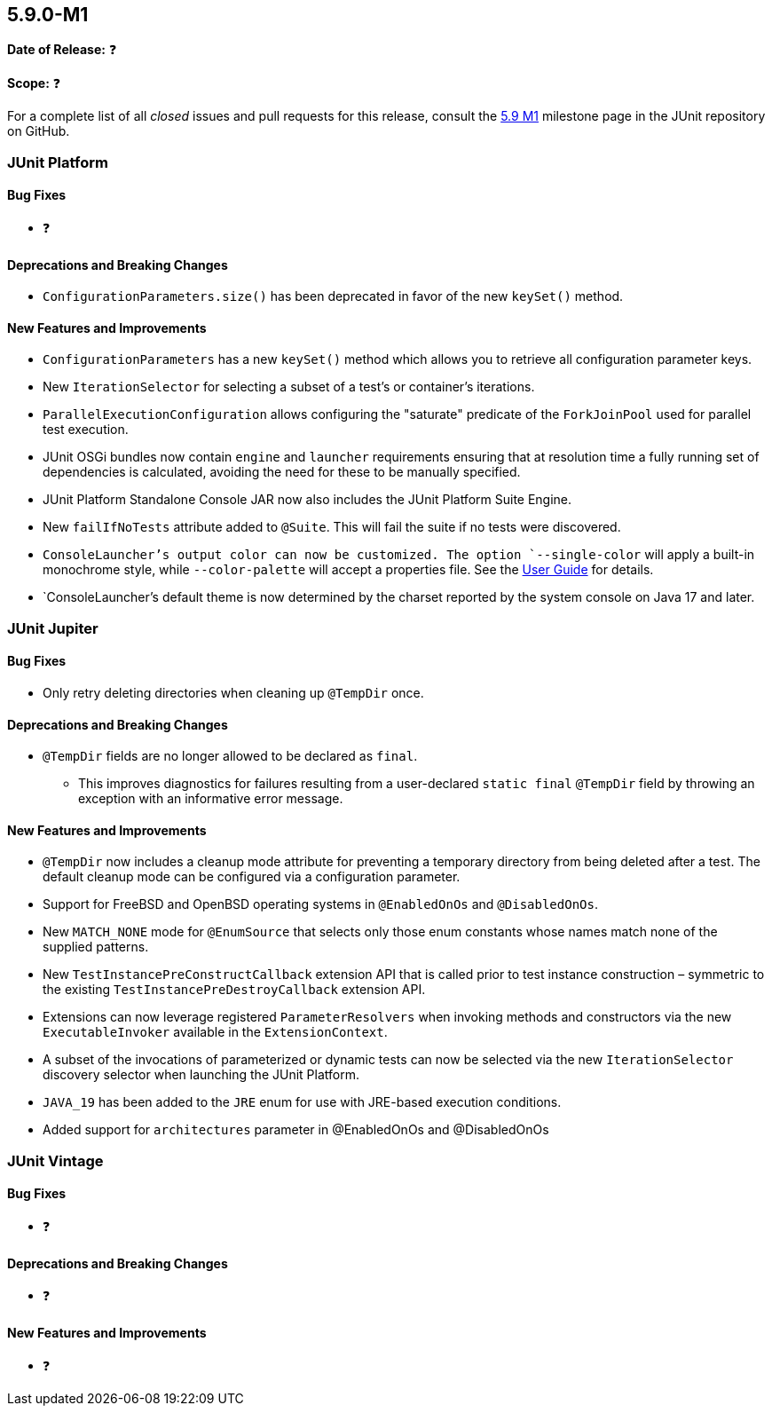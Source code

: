 [[release-notes-5.9.0-M1]]
== 5.9.0-M1

*Date of Release:* ❓

*Scope:* ❓

For a complete list of all _closed_ issues and pull requests for this release, consult the
link:{junit5-repo}+/milestone/58?closed=1+[5.9 M1] milestone page in the JUnit repository
on GitHub.


[[release-notes-5.9.0-M1-junit-platform]]
=== JUnit Platform

==== Bug Fixes

* ❓

==== Deprecations and Breaking Changes

* `ConfigurationParameters.size()` has been deprecated in favor of the new `keySet()`
  method.

==== New Features and Improvements

* `ConfigurationParameters` has a new `keySet()` method which allows you to retrieve all
  configuration parameter keys.
* New `IterationSelector` for selecting a subset of a test's or container's iterations.
* `ParallelExecutionConfiguration` allows configuring the "saturate" predicate of the
  `ForkJoinPool` used for parallel test execution.
* JUnit OSGi bundles now contain `engine` and `launcher` requirements ensuring that at
  resolution time a fully running set of dependencies is calculated, avoiding the need for
  these to be manually specified.
* JUnit Platform Standalone Console JAR now also includes the JUnit Platform Suite Engine.
* New `failIfNoTests` attribute added to `@Suite`. This will fail the suite if
  no tests were discovered.
* `ConsoleLauncher`'s output color can now be customized. The option `--single-color` will
  apply a built-in monochrome style, while `--color-palette` will accept a properties file.
  See the <<../user-guide/index.adoc#running-tests-console-launcher-color-customization,
  User Guide>> for details.
* `ConsoleLauncher`'s default theme is now determined by the charset reported by the system
  console on Java 17 and later.

[[release-notes-5.9.0-M1-junit-jupiter]]
=== JUnit Jupiter

==== Bug Fixes

* Only retry deleting directories when cleaning up `@TempDir` once.

==== Deprecations and Breaking Changes

* `@TempDir` fields are no longer allowed to be declared as `final`.
  - This improves diagnostics for failures resulting from a user-declared `static final`
    `@TempDir` field by throwing an exception with an informative error message.

==== New Features and Improvements

* `@TempDir` now includes a cleanup mode attribute for preventing a temporary directory
  from being deleted after a test. The default cleanup mode can be configured via a
  configuration parameter.
* Support for FreeBSD and OpenBSD operating systems in `@EnabledOnOs` and `@DisabledOnOs`.
* New `MATCH_NONE` mode for `@EnumSource` that selects only those enum constants whose
  names match none of the supplied patterns.
* New `TestInstancePreConstructCallback` extension API that is called prior to test
  instance construction – symmetric to the existing `TestInstancePreDestroyCallback`
  extension API.
* Extensions can now leverage registered `ParameterResolvers` when invoking methods and
  constructors via the new `ExecutableInvoker` available in the `ExtensionContext`.
* A subset of the invocations of parameterized or dynamic tests can now be selected via
  the new `IterationSelector` discovery selector when launching the JUnit Platform.
* `JAVA_19` has been added to the `JRE` enum for use with JRE-based execution conditions.
* Added support for `architectures` parameter in @EnabledOnOs and @DisabledOnOs


[[release-notes-5.9.0-M1-junit-vintage]]
=== JUnit Vintage

==== Bug Fixes

* ❓

==== Deprecations and Breaking Changes

* ❓

==== New Features and Improvements

* ❓
